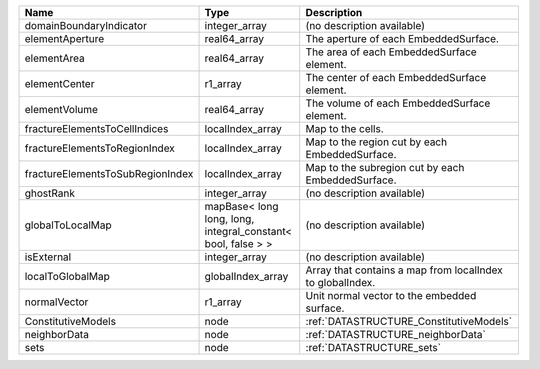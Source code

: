 

================================ ============================================================ ========================================================= 
Name                             Type                                                         Description                                               
================================ ============================================================ ========================================================= 
domainBoundaryIndicator          integer_array                                                (no description available)                                
elementAperture                  real64_array                                                 The aperture of each EmbeddedSurface.                     
elementArea                      real64_array                                                 The area of each EmbeddedSurface element.                 
elementCenter                    r1_array                                                     The center of each EmbeddedSurface element.               
elementVolume                    real64_array                                                 The volume of each EmbeddedSurface element.               
fractureElementsToCellIndices    localIndex_array                                             Map to the cells.                                         
fractureElementsToRegionIndex    localIndex_array                                             Map to the region cut by each EmbeddedSurface.            
fractureElementsToSubRegionIndex localIndex_array                                             Map to the subregion cut by each EmbeddedSurface.         
ghostRank                        integer_array                                                (no description available)                                
globalToLocalMap                 mapBase< long long, long, integral_constant< bool, false > > (no description available)                                
isExternal                       integer_array                                                (no description available)                                
localToGlobalMap                 globalIndex_array                                            Array that contains a map from localIndex to globalIndex. 
normalVector                     r1_array                                                     Unit normal vector to the embedded surface.               
ConstitutiveModels               node                                                         :ref:`DATASTRUCTURE_ConstitutiveModels`                   
neighborData                     node                                                         :ref:`DATASTRUCTURE_neighborData`                         
sets                             node                                                         :ref:`DATASTRUCTURE_sets`                                 
================================ ============================================================ ========================================================= 



